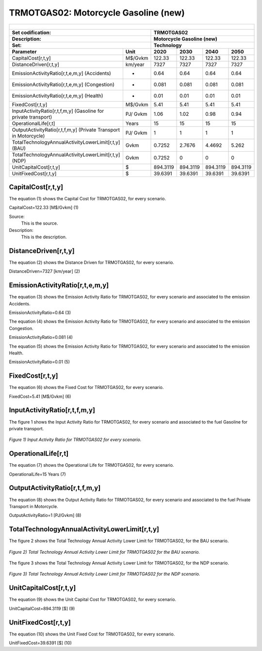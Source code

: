 TRMOTGAS02: Motorcycle Gasoline (new)
=====================================

+-------------------------------------------------+-------+--------------+--------------+--------------+--------------+
| .. figure:: img/TRMOTGAS.jpg                                                                                        |
|    :align:   center                                                                                                 |
|    :width:   500 px                                                                                                 |
+-------------------------------------------------+-------+--------------+--------------+--------------+--------------+
| Set codification:                                       |TRMOTGAS02                                                 |
+-------------------------------------------------+-------+--------------+--------------+--------------+--------------+
| Description:                                            |Motorcycle Gasoline (new)                                  |
+-------------------------------------------------+-------+--------------+--------------+--------------+--------------+
| Set:                                                    |Technology                                                 |
+-------------------------------------------------+-------+--------------+--------------+--------------+--------------+
| Parameter                                       | Unit  | 2020         | 2030         | 2040         |  2050        |
+=================================================+=======+==============+==============+==============+==============+
| CapitalCost[r,t,y]                              |M$/Gvkm| 122.33       | 122.33       | 122.33       | 122.33       |
+-------------------------------------------------+-------+--------------+--------------+--------------+--------------+
| DistanceDriven[r,t,y]                           |km/year| 7327         | 7327         | 7327         | 7327         |
+-------------------------------------------------+-------+--------------+--------------+--------------+--------------+
| EmissionActivityRatio[r,t,e,m,y] (Accidents)    |   -   | 0.64         | 0.64         | 0.64         | 0.64         |
+-------------------------------------------------+-------+--------------+--------------+--------------+--------------+
| EmissionActivityRatio[r,t,e,m,y] (Congestion)   |  -    | 0.081        | 0.081        | 0.081        | 0.081        |
+-------------------------------------------------+-------+--------------+--------------+--------------+--------------+
| EmissionActivityRatio[r,t,e,m,y] (Health)       |   -   | 0.01         | 0.01         | 0.01         | 0.01         |
+-------------------------------------------------+-------+--------------+--------------+--------------+--------------+
| FixedCost[r,t,y]                                |M$/Gvkm| 5.41         | 5.41         | 5.41         | 5.41         |
+-------------------------------------------------+-------+--------------+--------------+--------------+--------------+
| InputActivityRatio[r,t,f,m,y] (Gasoline for     | PJ/   | 1.06         | 1.02         | 0.98         | 0.94         |
| private transport)                              | Gvkm  |              |              |              |              |
+-------------------------------------------------+-------+--------------+--------------+--------------+--------------+
| OperationalLife[r,t]                            | Years | 15           | 15           | 15           | 15           |
+-------------------------------------------------+-------+--------------+--------------+--------------+--------------+
| OutputActivityRatio[r,t,f,m,y] (Private         | PJ/   | 1            | 1            | 1            | 1            |
| Transport in Motorcycle)                        | Gvkm  |              |              |              |              |
+-------------------------------------------------+-------+--------------+--------------+--------------+--------------+
| TotalTechnologyAnnualActivityLowerLimit[r,t,y]  | Gvkm  | 0.7252       | 2.7676       | 4.4692       | 5.262        |
| (BAU)                                           |       |              |              |              |              |
+-------------------------------------------------+-------+--------------+--------------+--------------+--------------+
| TotalTechnologyAnnualActivityLowerLimit[r,t,y]  | Gvkm  | 0.7252       | 0            | 0            | 0            |
| (NDP)                                           |       |              |              |              |              |
+-------------------------------------------------+-------+--------------+--------------+--------------+--------------+
| UnitCapitalCost[r,t,y]                          |   $   | 894.3119     | 894.3119     | 894.3119     | 894.3119     |
+-------------------------------------------------+-------+--------------+--------------+--------------+--------------+
| UnitFixedCost[r,t,y]                            |   $   | 39.6391      | 39.6391      | 39.6391      | 39.6391      |
+-------------------------------------------------+-------+--------------+--------------+--------------+--------------+


CapitalCost[r,t,y]
+++++++++
The equation (1) shows the Capital Cost for TRMOTGAS02, for every scenario.

CapitalCost=122.33 [M$/Gvkm]   (1)

Source:
   This is the source. 
   
Description: 
   This is the description. 

DistanceDriven[r,t,y]
+++++++++
The equation (2) shows the Distance Driven for TRMOTGAS02, for every scenario.

DistanceDriven=7327 [km/year]   (2)


EmissionActivityRatio[r,t,e,m,y]
+++++++++
The equation (3) shows the Emission Activity Ratio for TRMOTGAS02, for every scenario and associated to the emission Accidents.

EmissionActivityRatio=0.64    (3)

The equation (4) shows the Emission Activity Ratio for TRMOTGAS02, for every scenario and associated to the emission Congestion.

EmissionActivityRatio=0.081    (4)

The equation (5) shows the Emission Activity Ratio for TRMOTGAS02, for every scenario and associated to the emission Health.

EmissionActivityRatio=0.01   (5)


FixedCost[r,t,y]
+++++++++
The equation (6) shows the Fixed Cost for TRMOTGAS02, for every scenario.

FixedCost=5.41 [M$/Gvkm]   (6)

  
InputActivityRatio[r,t,f,m,y]
+++++++++
The figure 1 shows the Input Activity Ratio for TRMOTGAS02, for every scenario and associated to the fuel Gasoline for private transport.

.. figure:: img/TRMOTGAS02_InputActivityRatio.png
   :align:   center
   :width:   700 px
   
   *Figure 1) Input Activity Ratio for TRMOTGAS02 for every scenario.*

     
OperationalLife[r,t]
+++++++++
The equation (7) shows the Operational Life for TRMOTGAS02, for every scenario.

OperationalLife=15 Years   (7)

   
OutputActivityRatio[r,t,f,m,y]
+++++++++
The equation (8) shows the Output Activity Ratio for TRMOTGAS02, for every scenario and associated to the fuel Private Transport in Motorcycle.

OutputActivityRatio=1 [PJ/Gvkm]   (8)

    
   
TotalTechnologyAnnualActivityLowerLimit[r,t,y]
+++++++++
The figure 2 shows the Total Technology Annual Activity Lower Limit for TRMOTGAS02, for the BAU scenario.

.. figure:: img/TRMOTGAS02_TotalTechnologyAnnualActivityLowerLimit_BAU.png
   :align:   center
   :width:   700 px
   
   *Figure 2) Total Technology Annual Activity Lower Limit for TRMOTGAS02 for the BAU scenario.*
   
The figure 3 shows the Total Technology Annual Activity Lower Limit for TRMOTGAS02, for the NDP scenario.

.. figure:: img/TRMOTGAS02_TotalTechnologyAnnualActivityLowerLimit_NDP.png
   :align:   center
   :width:   700 px
   
   *Figure 3) Total Technology Annual Activity Lower Limit for TRMOTGAS02 for the NDP scenario.*

   
UnitCapitalCost[r,t,y]
+++++++++
The equation (9) shows the Unit Capital Cost for TRMOTGAS02, for every scenario.

UnitCapitalCost=894.3119 [$]   (9)

      
UnitFixedCost[r,t,y]
+++++++++
The equation (10) shows the Unit Fixed Cost for TRMOTGAS02, for every scenario.

UnitFixedCost=39.6391 [$]   (10)


